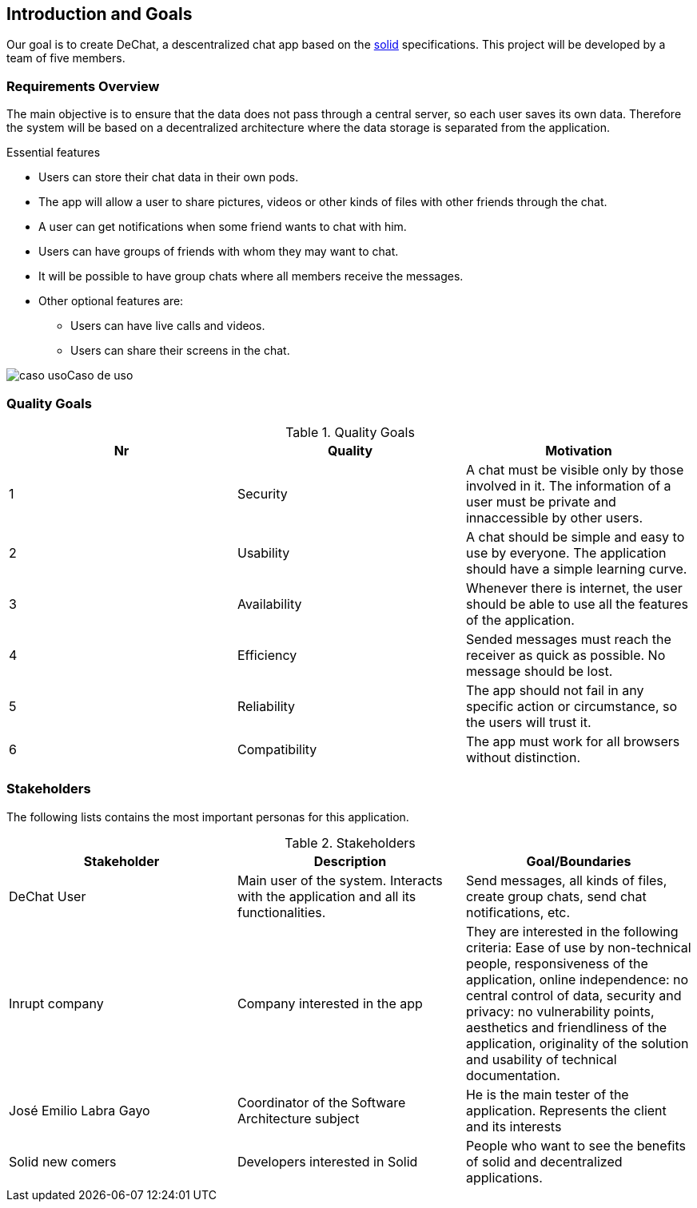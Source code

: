 [[section-introduction-and-goals]]
== Introduction and Goals

[role="arc42help"]
****
Our goal is to create DeChat, a descentralized chat app based on the https://solid.inrupt.com/[solid] specifications. This project will be developed by a team of five members.
****

=== Requirements Overview

[role="arc42help"]
****
The main objective is to ensure that the data does not pass through a central server, so each user saves its own data.
Therefore the system will be based on a decentralized architecture where the
data storage is separated from the application.

.Essential features

* Users can store their chat data in their own pods.
* The app will allow a user to share pictures, videos or other kinds of files with other friends through the chat.
* A user can get notifications when some friend wants to chat with him.
* Users can have groups of friends with whom they may want to chat.
* It will be possible to have group chats where all members receive the messages.
* Other optional features are:
** Users can have live calls and videos.
** Users can share their screens in the chat.

image:images/caso_uso.PNG[]Caso de uso

****

=== Quality Goals

[role="arc42help"]
****

.Quality Goals
|===
|Nr |Quality |Motivation

|1
|Security
|A chat must be visible only by those involved in it. The information of a user must be private and innaccessible by other users.

|2
|Usability
|A chat should be simple and easy to use by everyone. The application should have a simple learning curve.

|3
|Availability
|Whenever there is internet, the user should be able to use all the features of the application.

|4
|Efficiency
|Sended messages must reach the receiver as quick as possible. No message should be lost.

|5
|Reliability
|The app should not fail in any specific action or circumstance, so the users will trust it.

|6
|Compatibility
|The app must work for all browsers without distinction.

|===
****

=== Stakeholders

[role="arc42help"]
****
The following lists contains the most important personas for this application.

.Stakeholders
|===
|Stakeholder |Description |Goal/Boundaries

|DeChat User
|Main user of the system. Interacts with the application and all its functionalities.
|Send messages, all kinds of files, create group chats, send chat notifications, etc.

|Inrupt company
|Company interested in the app
|They are interested in the following criteria: Ease of use by non-technical people, responsiveness of the application, online independence: no central control of data, security and privacy: no vulnerability points, aesthetics and friendliness of the application, originality of the solution and usability of technical documentation.

|José Emilio Labra Gayo
|Coordinator of the Software Architecture subject
|He is the main tester of the application. Represents the client and its interests

|Solid new comers
|Developers interested in Solid
|People who want to see the benefits of solid and decentralized applications.

|===

****
